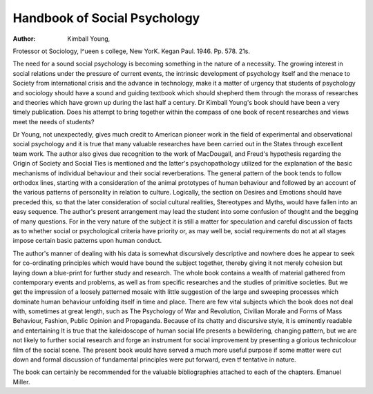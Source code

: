 Handbook of Social Psychology
==============================

:Author: Kimball Young,
Frotessor ot Sociology, l^ueen s college, New YorK.
Kegan Paul. 1946. Pp. 578. 21s.

The need for a sound social psychology is becoming
something in the nature of a necessity. The growing
interest in social relations under the pressure of current
events, the intrinsic development of psychology itself
and the menace to Society from international crisis and
the advance in technology, make it a matter of urgency
that students of psychology and sociology should have
a sound and guiding textbook which should shepherd
them through the morass of researches and theories
which have grown up during the last half a century.
Dr Kimball Young's book should have been a very
timely publication. Does his attempt to bring together
within the compass of one book of recent researches
and views meet the needs of students?

Dr Young, not unexpectedly, gives much credit to
American pioneer work in the field of experimental
and observational social psychology and it is true that
many valuable researches have been carried out in the
States through excellent team work. The author also
gives due recognition to the work of MacDougall, and
Freud's hypothesis regarding the Origin of Society and
Social Ties is mentioned and the latter's psychopathology
utilized for the explanation of the basic mechanisms
of individual behaviour and their social reverberations.
The general pattern of the book tends to follow
orthodox lines, starting with a consideration of the
animal prototypes of human behaviour and followed
by an account of the various patterns of personality in
relation to culture. Logically, the section on Desires
and Emotions should have preceded this, so that the
later consideration of social cultural realities, Stereotypes
and Myths, would have fallen into an easy sequence.
The author's present arrangement may lead the student
into some confusion of thought and the begging of many
questions. For in the very nature of the subject it is
still a matter for speculation and careful discussion of
facts as to whether social or psychological criteria have
priority or, as may well be, social requirements do not
at all stages impose certain basic patterns upon human
conduct.

The author's manner of dealing with his data is somewhat discursively descriptive and nowhere does he
appear to seek for co-ordinating principles which would
have bound the subject together, thereby giving it not
merely cohesion but laying down a blue-print for further
study and research. The whole book contains a wealth
of material gathered from contemporary events and
problems, as well as from specific researches and the
studies of primitive societies. But we get the impression of a loosely patterned mosaic with little suggestion
of the large and sweeping processes which dominate
human behaviour unfolding itself in time and place.
There are few vital subjects which the book does
not deal with, sometimes at great length, such as
The Psychology of War and Revolution, Civilian
Morale and Forms of Mass Behaviour, Fashion, Public
Opinion and Propaganda. Because of its chatty and
discursive style, it is eminently readable and entertaining
It is true that the kaleidoscope of human social life
presents a bewildering, changing pattern, but we are
not likely to further social research and forge an instrument for social improvement by presenting a glorious
technicolour film of the social scene. The present
book would have served a much more useful purpose
if some matter were cut down and formal discussion
of fundamental principles were put forward, even tf
tentative in nature.

The book can certainly be recommended for the
valuable bibliographies attached to each of the chapters.
Emanuel Miller.
